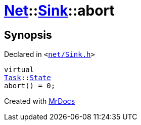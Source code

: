 [#Net-Sink-abort]
= xref:Net.adoc[Net]::xref:Net/Sink.adoc[Sink]::abort
:relfileprefix: ../../
:mrdocs:


== Synopsis

Declared in `&lt;https://github.com/PrismLauncher/PrismLauncher/blob/develop/launcher/net/Sink.h#L50[net&sol;Sink&period;h]&gt;`

[source,cpp,subs="verbatim,replacements,macros,-callouts"]
----
virtual
xref:Task.adoc[Task]::xref:Task/State.adoc[State]
abort() = 0;
----



[.small]#Created with https://www.mrdocs.com[MrDocs]#
